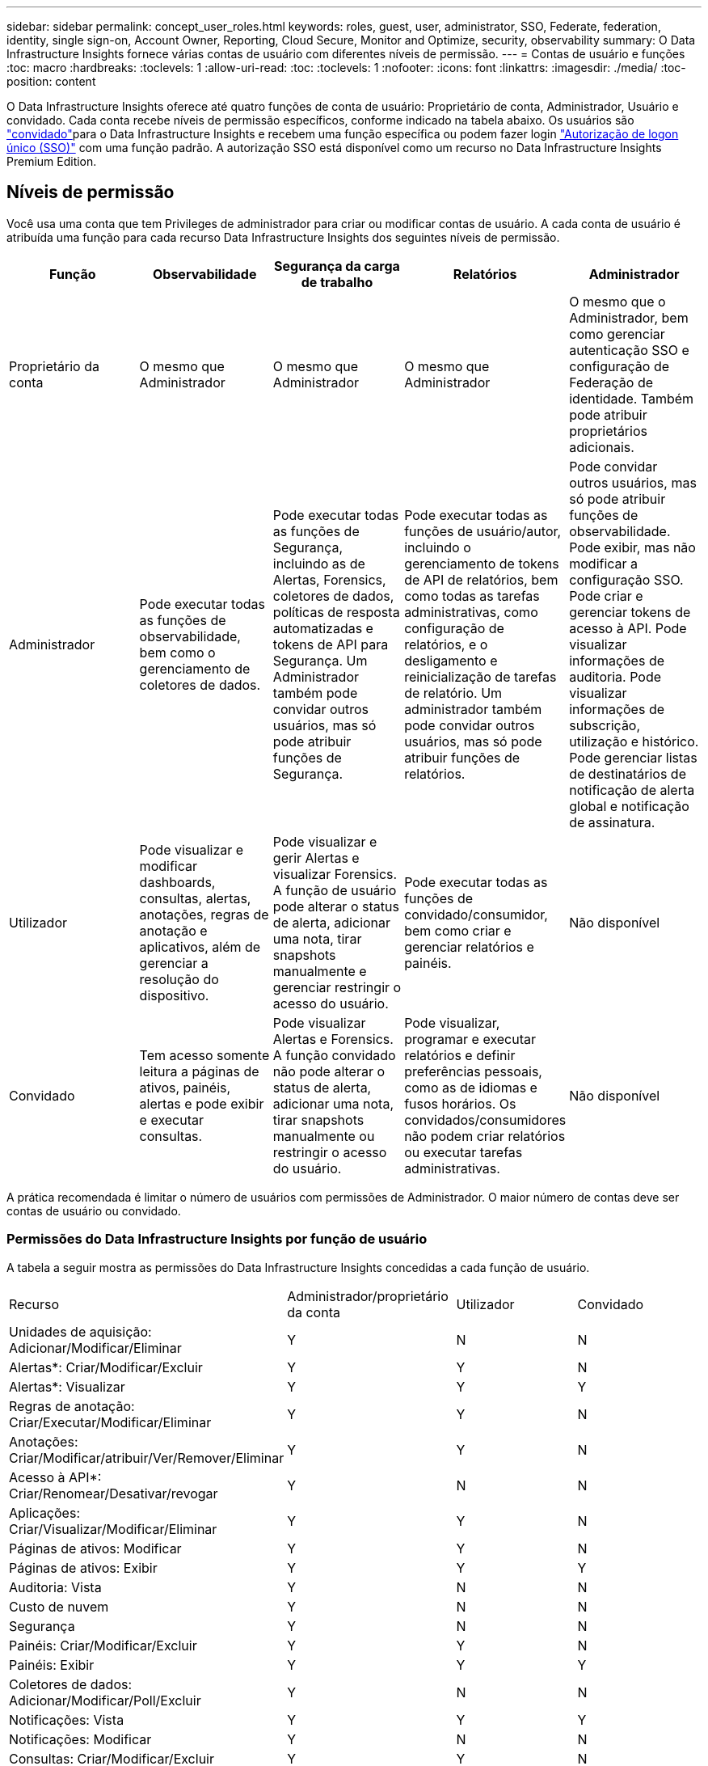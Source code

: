 ---
sidebar: sidebar 
permalink: concept_user_roles.html 
keywords: roles, guest, user, administrator, SSO, Federate, federation, identity, single sign-on, Account Owner, Reporting, Cloud Secure, Monitor and Optimize, security, observability 
summary: O Data Infrastructure Insights fornece várias contas de usuário com diferentes níveis de permissão. 
---
= Contas de usuário e funções
:toc: macro
:hardbreaks:
:toclevels: 1
:allow-uri-read: 
:toc: 
:toclevels: 1
:nofooter: 
:icons: font
:linkattrs: 
:imagesdir: ./media/
:toc-position: content


[role="lead"]
O Data Infrastructure Insights oferece até quatro funções de conta de usuário: Proprietário de conta, Administrador, Usuário e convidado. Cada conta recebe níveis de permissão específicos, conforme indicado na tabela abaixo. Os usuários são link:#creating-accounts-by-inviting-users["convidado"]para o Data Infrastructure Insights e recebem uma função específica ou podem fazer login link:#single-sign-on-sso-and-identity-federation["Autorização de logon único (SSO)"] com uma função padrão. A autorização SSO está disponível como um recurso no Data Infrastructure Insights Premium Edition.



== Níveis de permissão

Você usa uma conta que tem Privileges de administrador para criar ou modificar contas de usuário. A cada conta de usuário é atribuída uma função para cada recurso Data Infrastructure Insights dos seguintes níveis de permissão.

|===
| Função | Observabilidade | Segurança da carga de trabalho | Relatórios | Administrador 


| Proprietário da conta | O mesmo que Administrador | O mesmo que Administrador | O mesmo que Administrador | O mesmo que o Administrador, bem como gerenciar autenticação SSO e configuração de Federação de identidade. Também pode atribuir proprietários adicionais. 


| Administrador | Pode executar todas as funções de observabilidade, bem como o gerenciamento de coletores de dados. | Pode executar todas as funções de Segurança, incluindo as de Alertas, Forensics, coletores de dados, políticas de resposta automatizadas e tokens de API para Segurança. Um Administrador também pode convidar outros usuários, mas só pode atribuir funções de Segurança. | Pode executar todas as funções de usuário/autor, incluindo o gerenciamento de tokens de API de relatórios, bem como todas as tarefas administrativas, como configuração de relatórios, e o desligamento e reinicialização de tarefas de relatório. Um administrador também pode convidar outros usuários, mas só pode atribuir funções de relatórios. | Pode convidar outros usuários, mas só pode atribuir funções de observabilidade. Pode exibir, mas não modificar a configuração SSO. Pode criar e gerenciar tokens de acesso à API. Pode visualizar informações de auditoria. Pode visualizar informações de subscrição, utilização e histórico. Pode gerenciar listas de destinatários de notificação de alerta global e notificação de assinatura. 


| Utilizador | Pode visualizar e modificar dashboards, consultas, alertas, anotações, regras de anotação e aplicativos, além de gerenciar a resolução do dispositivo. | Pode visualizar e gerir Alertas e visualizar Forensics. A função de usuário pode alterar o status de alerta, adicionar uma nota, tirar snapshots manualmente e gerenciar restringir o acesso do usuário. | Pode executar todas as funções de convidado/consumidor, bem como criar e gerenciar relatórios e painéis. | Não disponível 


| Convidado | Tem acesso somente leitura a páginas de ativos, painéis, alertas e pode exibir e executar consultas. | Pode visualizar Alertas e Forensics. A função convidado não pode alterar o status de alerta, adicionar uma nota, tirar snapshots manualmente ou restringir o acesso do usuário. | Pode visualizar, programar e executar relatórios e definir preferências pessoais, como as de idiomas e fusos horários. Os convidados/consumidores não podem criar relatórios ou executar tarefas administrativas. | Não disponível 
|===
A prática recomendada é limitar o número de usuários com permissões de Administrador. O maior número de contas deve ser contas de usuário ou convidado.



=== Permissões do Data Infrastructure Insights por função de usuário

A tabela a seguir mostra as permissões do Data Infrastructure Insights concedidas a cada função de usuário.

|===


| Recurso | Administrador/proprietário da conta | Utilizador | Convidado 


| Unidades de aquisição: Adicionar/Modificar/Eliminar | Y | N | N 


| Alertas*: Criar/Modificar/Excluir | Y | Y | N 


| Alertas*: Visualizar | Y | Y | Y 


| Regras de anotação: Criar/Executar/Modificar/Eliminar | Y | Y | N 


| Anotações: Criar/Modificar/atribuir/Ver/Remover/Eliminar | Y | Y | N 


| Acesso à API*: Criar/Renomear/Desativar/revogar | Y | N | N 


| Aplicações: Criar/Visualizar/Modificar/Eliminar | Y | Y | N 


| Páginas de ativos: Modificar | Y | Y | N 


| Páginas de ativos: Exibir | Y | Y | Y 


| Auditoria: Vista | Y | N | N 


| Custo de nuvem | Y | N | N 


| Segurança | Y | N | N 


| Painéis: Criar/Modificar/Excluir | Y | Y | N 


| Painéis: Exibir | Y | Y | Y 


| Coletores de dados: Adicionar/Modificar/Poll/Excluir | Y | N | N 


| Notificações: Vista | Y | Y | Y 


| Notificações: Modificar | Y | N | N 


| Consultas: Criar/Modificar/Excluir | Y | Y | N 


| Consultas: Exibir/Executar | Y | Y | Y 


| Resolução do dispositivo | Y | Y | N 


| Relatórios*: Exibir/Executar | Y | Y | Y 


| Relatórios*: Criar/Modificar/Excluir/Agendar | Y | Y | N 


| Subscrição: Visualizar/Modificar | Y | N | N 


| Gerenciamento de usuários: Convidar/Adicionar/Modificar/desativar | Y | N | N 
|===
*Requer Premium Edition



== Criando contas convidando usuários

A criação de uma nova conta de usuário é obtida através do BlueXP . Um usuário pode responder ao convite enviado por e-mail, mas se o usuário não tiver uma conta no BlueXP , o usuário precisa se inscrever no BlueXP  para que ele possa aceitar o convite.

.Antes de começar
* O nome de usuário é o endereço de e-mail do convite.
* Entenda as funções de usuário que você estará atribuindo.
* As senhas são definidas pelo usuário durante o processo de inscrição.


.Passos
. Faça login no Data Infrastructure Insights
. No menu, clique em *Admin > User Management*
+
É apresentado o ecrã User Management (Gestão de utilizadores). O ecrã contém uma lista de todas as contas do sistema.

. Clique em * Usuário*
+
É apresentado o ecrã *convidar utilizador*.

. Insira um endereço de e-mail ou vários endereços para convites.
+
*Observação:* quando você insere vários endereços, todos eles são criados com a mesma função. Você só pode definir vários usuários para a mesma função.



. Selecione a função do usuário para cada recurso do Data Infrastructure Insights.
+

NOTE: Os recursos e funções que você pode escolher dependem de quais recursos você tem acesso em sua função de administrador específica. Por exemplo, se você tiver a função Admin apenas para relatórios, poderá atribuir usuários a qualquer função no Relatório, mas não poderá atribuir funções para observabilidade ou Segurança.

+
image:UserRoleChoices.png["Opções de função do usuário"]

. Clique em *convidar*
+
O convite é enviado ao usuário. Os usuários terão 14 dias para aceitar o convite. Assim que um usuário aceitar o convite, ele será levado para o Portal de nuvem da NetApp, onde se inscreverá usando o endereço de e-mail do convite. Se eles já tiverem uma conta para esse endereço de e-mail, podem simplesmente fazer login e acessar seu ambiente Data Infrastructure Insights.





== Modificando a função de um usuário existente

Para modificar a função de um usuário existente, incluindo adicioná-lo como um *proprietário de conta secundária*, siga estas etapas.

. Clique em *Admin > User Management*. O ecrã apresenta uma lista de todas as contas do sistema.
. Clique no nome de utilizador da conta que pretende alterar.
. Modifique a função do usuário em cada conjunto de recursos do Data Infrastructure Insights, conforme necessário.
. Clique em _Save changes_.




=== Para atribuir um proprietário de conta secundário

Você deve estar logado como proprietário de uma conta para observabilidade, a fim de atribuir a função de proprietário de conta a outro usuário.

. Clique em *Admin > User Management*.
. Clique no nome de utilizador da conta que pretende alterar.
. Na caixa de diálogo Usuário, clique em *Assign as Owner* (atribuir como proprietário).
. Salve as alterações.


image:Assign_Account_Owner.png["caixa de diálogo de alteração do usuário mostrando a escolha do proprietário da conta"]

Você pode ter tantos proprietários de contas quanto desejar, mas a melhor prática é limitar a função de proprietário a apenas selecionar pessoas.



== Eliminar utilizadores

Um usuário com a função Administrador pode excluir um usuário (por exemplo, alguém não mais com a empresa) clicando no nome do usuário e clicando em _Excluir usuário_ na caixa de diálogo. O usuário será removido do ambiente Data Infrastructure Insights.

Observe que quaisquer painéis, consultas, etc. criados pelo usuário permanecerão disponíveis no ambiente Data Infrastructure Insights mesmo depois que o usuário for removido.



== Logon único (SSO) e Federação de identidade



=== O que é a Federação de identidade?

Com a Federação de identidade:

* A autenticação é delegada no sistema de gerenciamento de identidade do cliente, usando as credenciais do cliente de seu diretório corporativo e políticas de automação, como a Autenticação multifator (MFA).
* Os usuários fazem login uma vez em todos os Serviços do NetApp BlueXP  (logon único).


As contas de usuário são gerenciadas no NetApp BlueXP  para todos os serviços de nuvem. Por padrão, a autenticação é feita usando um perfil de usuário local do BlueXP . Abaixo está uma visão geral simplificada desse processo:

image:BlueXP_Authentication_Local.png["Autenticação BlueXP  usando local"]

No entanto, alguns clientes gostariam de usar seu próprio provedor de identidade para autenticar seus usuários para Insights de infraestrutura de dados e seus outros Serviços NetApp BlueXP . Com a Federação de identidades, as contas do NetApp BlueXP  são autenticadas usando credenciais do diretório corporativo.

O seguinte é um exemplo simplificado desse processo:

image:BlueXP_Authentication_Federated.png["Autenticação BlueXP  usando Federação"]

No diagrama acima, quando um usuário acessa o Data Infrastructure Insights, esse usuário é direcionado para o sistema de gerenciamento de identidade do cliente para autenticação. Depois que a conta for autenticada, o usuário será direcionado para o URL do locatário do Data Infrastructure Insights.



=== Habilitando a Federação de identidade

O BlueXP  usa o Auth0 para implementar a Federação de identidades e integrar-se a serviços como os Serviços de Federação do ative Directory (ADFS) e o Microsoft Azure ative Directory (AD). Para configurar a Federação de identidade, consulte link:https://services.cloud.netapp.com/misc/federation-support["Instruções da Federação BlueXP "].


NOTE: Você deve configurar a Federação de identidade do BlueXP  antes de usar o SSO com Insights de infraestrutura de dados.

É importante entender que a federação de identidade em mudança no BlueXP  se aplicará não apenas aos insights de infraestrutura de dados, mas a todos os serviços da NetApp BlueXP . O cliente deve discutir essa alteração com a equipe do NetApp de cada produto do BlueXP  que possui para garantir que a configuração que está usando funcionará com a Federação de identidade ou se os ajustes precisarem ser feitos em qualquer conta. O cliente também precisará envolver sua equipe interna de SSO na federação de mudança de identidade.

Também é importante perceber que, uma vez ativada a federação de identidade, qualquer alteração no provedor de identidade da empresa (como passar de SAML para Microsoft AD) provavelmente exigirá solução de problemas/alterações/atenção no BlueXP  para atualizar os perfis dos usuários.

Para este ou quaisquer outros problemas de federação, você pode abrir um ticket de suporte em https://mysupport.netapp.com/site/help[] e selecionar a categoria "BlueXP .NetApp.com > problemas de Federação".



=== Provisionamento automático de usuário de logon único (SSO)

Além de convidar os usuários, os administradores podem habilitar o acesso ao *Single Sign-On (SSO) User Auto-Provisioning* ao Data Infrastructure Insights para todos os usuários em seu domínio corporativo, sem ter que convidá-los individualmente. Com o SSO ativado, qualquer usuário com o mesmo endereço de e-mail de domínio pode fazer login no Data Infrastructure Insights usando suas credenciais corporativas.


NOTE: O _provisionamento automático do usuário SSO_ está disponível no Data Infrastructure Insights Premium Edition e deve ser configurado antes de poder ser habilitado para o Data Infrastructure Insights. A configuração de provisionamento automático do usuário SSO inclui link:https://services.cloud.netapp.com/misc/federation-support["Federação de identidade"] através do NetApp BlueXP , conforme descrito na seção acima. A Federação permite que usuários de logon único acessem suas contas do NetApp BlueXP  usando credenciais de seu diretório corporativo, usando padrões abertos como a linguagem de marcação de asserção de Segurança 2,0 (SAML) e o OpenID Connect (OIDC).

Para configurar o _provisionamento automático do usuário SSO_, na página *Admin > Gerenciamento de usuário*, primeiro você deve configurar a Federação de identidade do BlueXP . Selecione o link *Configurar Federação* no banner para prosseguir para a Federação BlueXP . Uma vez configurado, os administradores do Data Infrastructure Insights podem habilitar o login do usuário SSO. Quando um administrador ativa _SSO User Auto-Provisioning_, ele escolhe uma função padrão para todos os usuários SSO (como convidado ou Usuário). Os usuários que fizerem login por meio do SSO terão essa função padrão.

image:Roles_federation_Banner.png["Gerenciamento de usuários com Federação"]

Ocasionalmente, um administrador desejará promover um único usuário fora da função SSO padrão (por exemplo, para torná-lo um administrador). Eles podem fazer isso na página *Admin > User Management* clicando no menu do lado direito do usuário e selecionando _Assign role_. Os usuários que recebem uma função explícita desta maneira continuam a ter acesso ao Data Infrastructure Insights, mesmo que _SSO User Auto-Provisioning_ seja posteriormente desativado.

Se o usuário não precisar mais da função elevada, você pode clicar no menu para _Remover usuário_. O utilizador será removido da lista. Se _SSO User Auto-Provisioning_ estiver ativado, o usuário poderá continuar fazendo login no Data Infrastructure Insights por meio do SSO, com a função padrão.

Você pode optar por ocultar usuários SSO desmarcando a caixa de seleção *Mostrar usuários SSO*.

No entanto, não ative _SSO User Auto-Provisioning_ se qualquer um destes for verdadeiro:

* Sua organização tem mais de um locatário do Data Infrastructure Insights
* Sua organização não quer que nenhum/todos os usuários do domínio federado tenham algum nível de acesso automático ao locatário do Data Infrastructure Insights. _Neste momento, não temos a capacidade de usar grupos para controlar o acesso à função com esta opção_.




== Restringindo o acesso por domínio

O Data Infrastructure Insights pode restringir o acesso do usuário apenas aos domínios especificados. Na página *Admin > User Management*, selecione "restringir domínios".

image:Restrict_Domains_Modal.png["Restringindo domínios apenas para domínios padrão, padrões mais domínios adicionais especificados ou sem restrições"]

Você é apresentado com estas escolhas:

* Sem restrições: O Data Infrastructure Insights permanece acessível aos usuários, independentemente de seu domínio.
* Limitar o acesso a domínios padrão: Os domínios padrão são aqueles usados pelos proprietários de contas de ambiente do Data Infrastructure Insights. Esses domínios são sempre acessíveis.
* Limite o acesso aos padrões mais domínios especificados. Liste todos os domínios que você deseja ter acesso ao seu ambiente Data Infrastructure Insights, além dos domínios padrão.


image:Restrict_Domains_Tooltip.png["Dica de ferramenta restringir domínios"]
